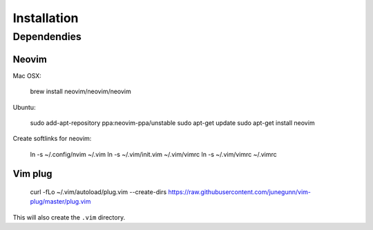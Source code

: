 ************
Installation
************

Dependendies
============

Neovim
------

Mac OSX:

    brew install neovim/neovim/neovim

Ubuntu:

    sudo add-apt-repository ppa:neovim-ppa/unstable
    sudo apt-get update
    sudo apt-get install neovim

Create softlinks for neovim:

    ln -s ~/.config/nvim ~/.vim
    ln -s ~/.vim/init.vim ~/.vim/vimrc
    ln -s ~/.vim/vimrc ~/.vimrc

Vim plug
--------

    curl -fLo ~/.vim/autoload/plug.vim --create-dirs https://raw.githubusercontent.com/junegunn/vim-plug/master/plug.vim


This will also create the ``.vim`` directory.
